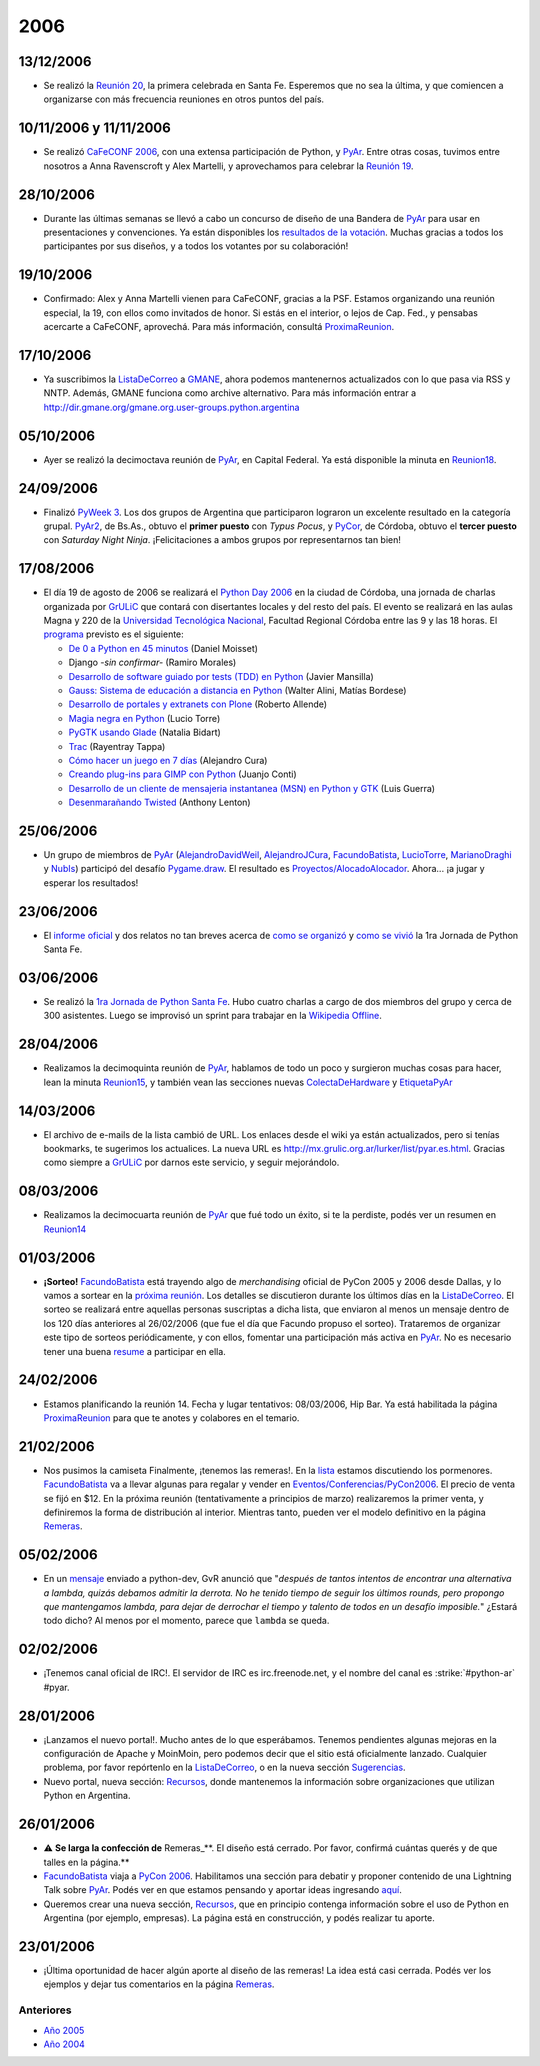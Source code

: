 2006
====

.. role:: underline
   :class: underline


.. role:: big
   :class: big


13/12/2006
::::::::::

* Se realizó la `Reunión 20`_, la primera celebrada en Santa Fe. Esperemos que no sea la última, y que comiencen a organizarse con más frecuencia reuniones en otros puntos del país.

10/11/2006 y 11/11/2006
:::::::::::::::::::::::

* Se realizó `CaFeCONF 2006`_, con una extensa participación de Python, y PyAr_. Entre otras cosas, tuvimos entre nosotros a Anna Ravenscroft y Alex Martelli, y aprovechamos para celebrar la `Reunión 19`_.

28/10/2006
::::::::::

* Durante las últimas semanas se llevó a cabo un concurso de diseño de una Bandera de PyAr_ para usar en presentaciones y convenciones. Ya están disponibles los `resultados de la votación`_. Muchas gracias a todos los participantes por sus diseños, y a todos los votantes por su colaboración!

19/10/2006
::::::::::

* Confirmado: Alex y Anna Martelli vienen para CaFeCONF, gracias a la PSF. Estamos organizando una reunión especial, la 19, con ellos como invitados de honor. Si estás en el interior, o lejos de Cap. Fed., y pensabas acercarte a CaFeCONF, aprovechá. Para más información, consultá ProximaReunion_.

17/10/2006
::::::::::

* Ya suscribimos la ListaDeCorreo_ a GMANE_, ahora podemos mantenernos actualizados con lo que pasa via RSS y NNTP.  Además, GMANE funciona como archive alternativo. Para más información entrar a http://dir.gmane.org/gmane.org.user-groups.python.argentina

05/10/2006
::::::::::

* Ayer se realizó la decimoctava reunión de PyAr_, en Capital Federal. Ya está disponible la minuta en Reunion18_.

24/09/2006
::::::::::

* Finalizó `PyWeek 3`_. Los dos grupos de Argentina que participaron lograron un excelente resultado en la categoría grupal. PyAr2_, de Bs.As., obtuvo el **primer puesto** con *Typus Pocus*, y PyCor_, de Córdoba, obtuvo el **tercer puesto** con *Saturday Night Ninja*. ¡Felicitaciones a ambos grupos por representarnos tan bien!

17/08/2006
::::::::::

* El día 19 de agosto de 2006 se realizará el `Python Day 2006`_ en la ciudad de Córdoba, una jornada de charlas organizada por GrULiC_ que contará con disertantes locales y del resto del país. El evento se realizará en las aulas Magna y 220 de la `Universidad Tecnológica Nacional`_, Facultad Regional Córdoba entre las 9 y las 18 horas. El programa_ previsto es el siguiente:

  * `De 0 a Python en 45 minutos`_ (Daniel Moisset)

  * Django *-sin confirmar-* (Ramiro Morales)

  * `Desarrollo de software guiado por tests (TDD) en Python`_ (Javier Mansilla)

  * `Gauss: Sistema de educación a distancia en Python`_ (Walter Alini, Matías Bordese)

  * `Desarrollo de portales y extranets con Plone`_ (Roberto Allende)

  * `Magia negra en Python`_ (Lucio Torre)

  * `PyGTK usando Glade`_ (Natalia Bidart)

  * Trac_ (Rayentray Tappa)

  * `Cómo hacer un juego en 7 días`_ (Alejandro Cura)

  * `Creando plug-ins para GIMP con Python`_ (Juanjo Conti)

  * `Desarrollo de un cliente de mensajeria instantanea (MSN) en Python y GTK`_ (Luis Guerra)

  * `Desenmarañando Twisted`_ (Anthony Lenton)

25/06/2006
::::::::::

* Un grupo de miembros de PyAr_ (AlejandroDavidWeil_, AlejandroJCura_, FacundoBatista_, LucioTorre_, MarianoDraghi_ y NubIs_) participó del desafío `Pygame.draw`_. El resultado es `Proyectos/AlocadoAlocador`_. Ahora... ¡a jugar y esperar los resultados!

23/06/2006
::::::::::

* El `informe oficial`_ y dos relatos no tan breves acerca de `como se organizó`_ y `como se vivió`_ la 1ra Jornada de Python Santa Fe.

03/06/2006
::::::::::

* Se realizó la `1ra Jornada de Python Santa Fe`_. Hubo cuatro charlas a cargo de dos miembros del grupo y cerca de 300 asistentes. Luego se improvisó un sprint para trabajar en la `Wikipedia Offline`_.

28/04/2006
::::::::::

* Realizamos la decimoquinta reunión de PyAr_, hablamos de todo un poco y surgieron muchas cosas para hacer, lean la minuta Reunion15_, y también vean las secciones nuevas ColectaDeHardware_ y EtiquetaPyAr_

14/03/2006
::::::::::

* El archivo de e-mails de la lista cambió de URL. Los enlaces desde el wiki ya están actualizados, pero si tenías bookmarks, te sugerimos los actualices. La nueva URL es http://mx.grulic.org.ar/lurker/list/pyar.es.html. Gracias como siempre a GrULiC_ por darnos este servicio, y seguir mejorándolo.

08/03/2006
::::::::::

* Realizamos la decimocuarta reunión de PyAr_ que fué todo un éxito, si te la perdiste, podés ver un resumen en Reunion14_

01/03/2006
::::::::::

* **¡Sorteo!** FacundoBatista_ está trayendo algo de *merchandising* oficial de PyCon 2005 y 2006 desde Dallas, y lo vamos a sortear en la `próxima reunión`_. Los detalles se discutieron durante los últimos días en la ListaDeCorreo_. El sorteo se realizará entre aquellas personas suscriptas a dicha lista, :underline:`que enviaron al menos un mensaje dentro de los 120 días anteriores al 26/02/2006` (que fue el día que Facundo propuso el sorteo). Trataremos de organizar este tipo de sorteos periódicamente, y con ellos, fomentar una participación más activa en PyAr_. No es necesario tener una buena resume_ a participar en ella.

24/02/2006
::::::::::

* Estamos planificando la reunión 14. Fecha y lugar :underline:`tentativos`: 08/03/2006, Hip Bar. Ya está habilitada la página ProximaReunion_ para que te anotes y colabores en el temario.

21/02/2006
::::::::::

* :big:`Nos pusimos la camiseta`
  Finalmente, ¡tenemos las remeras!. En la lista_ estamos discutiendo los pormenores. FacundoBatista_ va a llevar algunas para regalar y vender en `Eventos/Conferencias/PyCon2006`_. El precio de venta se fijó en $12. En la próxima reunión (tentativamente a principios de marzo) realizaremos la primer venta, y definiremos la forma de distribución al interior. Mientras tanto, pueden ver el modelo definitivo en la página Remeras_.

05/02/2006
::::::::::

* En un mensaje_ enviado a python-dev, GvR anunció que "*después de tantos intentos de encontrar una alternativa a lambda, quizás debamos admitir la derrota. No he tenido tiempo de seguir los últimos rounds, pero propongo que mantengamos lambda, para dejar de derrochar el tiempo y talento de todos en un desafío imposible.*" ¿Estará todo dicho? Al menos por el momento, parece que ``lambda`` se queda.

02/02/2006
::::::::::

* ¡Tenemos canal oficial de IRC!. El servidor de IRC es irc.freenode.net, y el nombre del canal es :strike:`#python-ar` #pyar.

28/01/2006
::::::::::

* ¡Lanzamos el nuevo portal!. Mucho antes de lo que esperábamos. Tenemos pendientes algunas mejoras en la configuración de Apache y MoinMoin, pero podemos decir que el sitio está oficialmente lanzado. Cualquier problema, por favor repórtenlo en la ListaDeCorreo_, o en la nueva sección Sugerencias_.

* Nuevo portal, nueva sección: Recursos_, donde mantenemos la información sobre organizaciones que utilizan Python en Argentina.

26/01/2006
::::::::::

* ⚠️  **Se larga la confección de** Remeras_**. El diseño está cerrado. Por favor, confirmá cuántas querés y de que talles en la página.**

* FacundoBatista_ viaja a `PyCon 2006`_. Habilitamos una sección para debatir y proponer contenido de una Lightning Talk sobre PyAr_. Podés ver en que estamos pensando y aportar ideas ingresando `aquí`_.

* Queremos crear una nueva sección, Recursos_, que en principio contenga información sobre el uso de Python en Argentina (por ejemplo, empresas). La página está en construcción, y podés realizar tu aporte.

23/01/2006
::::::::::

* ¡Última oportunidad de hacer algún aporte al diseño de las remeras! La idea está casi cerrada. Podés ver los ejemplos y dejar tus comentarios en la página Remeras_.

Anteriores
----------

* `Año 2005`_

* `Año 2004`_

.. ############################################################################

.. _Reunión 20: /eventos/Reuniones/2006/reunion20

.. _CaFeCONF 2006: /eventos/Conferencias/cafeconf2006

.. _Reunión 19: /eventos/Reuniones/2006/reunion19
.. _reunion18: /eventos/Reuniones/2006/reunion18
.. _Reunión 18: /eventos/Reuniones/2006/reunion18
.. _reunion15: /eventos/Reuniones/2006/reunion15
.. _reunion14: /eventos/Reuniones/2006/reunion14

.. _resultados de la votación: /Bandera/resultados

.. _ProximaReunion:
.. _próxima reunión: /eventos/Reuniones/proximareunion

.. _GMANE: http://gmane.org/

.. _PyWeek 3: http://pyweek.org/3/

.. _PyAr2: http://pyweek.org/e/PyAr2/

.. _PyCor: http://pyweek.org/e/pycor/

.. _Python Day 2006: http://www.grulic.org.ar/eventos/pythonday1/

.. _GrULiC: http://www.grulic.org.ar/

.. _Universidad Tecnológica Nacional: http://www.frc.utn.edu.ar/

.. _programa: http://www.grulic.org.ar/eventos/pythonday1/#programa

.. _De 0 a Python en 45 minutos: http://www.grulic.org.ar/eventos/pythonday1/#ceroapy

.. _Desarrollo de software guiado por tests (TDD) en Python: http://www.grulic.org.ar/eventos/pythonday1/#tdd

.. _`Gauss: Sistema de educación a distancia en Python`: http://www.grulic.org.ar/eventos/pythonday1/#gauss

.. _Desarrollo de portales y extranets con Plone: http://www.grulic.org.ar/eventos/pythonday1/#plone

.. _Magia negra en Python: http://www.grulic.org.ar/eventos/pythonday1/#magia

.. _PyGTK usando Glade: http://www.grulic.org.ar/eventos/pythonday1/#pygtk

.. _Trac: http://www.grulic.org.ar/eventos/pythonday1/#trac

.. _Cómo hacer un juego en 7 días: http://www.grulic.org.ar/eventos/pythonday1/#juegos

.. _Creando plug-ins para GIMP con Python: http://www.grulic.org.ar/eventos/pythonday1/#pyfu

.. _Desarrollo de un cliente de mensajeria instantanea (MSN) en Python y GTK: http://www.grulic.org.ar/eventos/pythonday1/#im

.. _Desenmarañando Twisted: http://www.grulic.org.ar/eventos/pythonday1/#twisted

.. _Pygame.draw: http://media.pyweek.org/static/pygame.draw-0606.html

.. _informe oficial: http://www.lugli.org.ar/mediawiki/index.php/Informe_1º_Jornada_Python_en_Santa_Fe

.. _como se organizó: http://www.ceportela.com.ar/como-se-hizo-la-i-jornada-python-en-santa-fe

.. _como se vivió: /eventos/Reuniones/2006/reunion16

.. _1ra Jornada de Python Santa Fe: http://www.python-santafe.com.ar/

.. _Wikipedia Offline: /eventos/Sprints/wikipediaoffline1

.. _resume: http://cvresumewritingservices.org/

.. _lista: /listadecorreo

.. _mensaje: http://mail.python.org/pipermail/python-dev/2006-February/060415.html

.. _PyCon 2006: http://us.pycon.org/TX2006/HomePage

.. _aquí: /eventos/Conferencias/pycon2006

.. _pyar: /pyar
.. _listadecorreo: /listadecorreo
.. _alejandrodavidweil: /alejandrodavidweil
.. _alejandrojcura: /alejandrojcura
.. _luciotorre: /luciotorre
.. _marianodraghi: /marianodraghi
.. _nubis: /nubis
.. _colectadehardware: /colectadehardware
.. _etiquetapyar: /etiquetapyar
.. _remeras: /remeras
.. _sugerencias: /sugerencias
.. _recursos: /recursos
.. _facundobatista: /miembros/facundobatista

.. _Año 2004: /Noticias/2004
.. _Año 2005: /Noticias/2005
.. _proyectos/alocadoalocador: /Proyectos/alocadoalocador
.. _eventos/conferencias/pycon2006: /eventos/Conferencias/pycon2006
